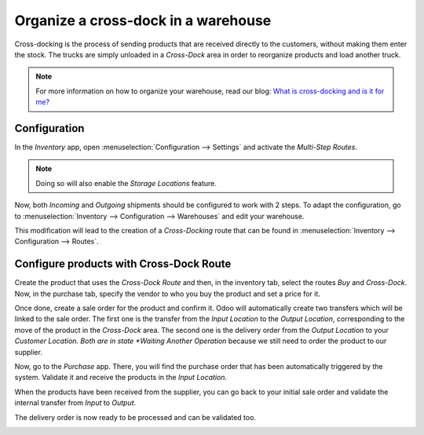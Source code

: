 ====================================
Organize a cross-dock in a warehouse
====================================

Cross-docking is the process of sending products that are received directly to the customers,
without making them enter the stock. The trucks are simply unloaded in a *Cross-Dock* area in order
to reorganize products and load another truck.

.. image:: cross_dock/cross1.png
   :align: center

.. note::
   For more information on how to organize your warehouse, read our blog: `What is cross-docking and
   is it for me?
   <https://www.odoo.com/blog/business-hacks-1/post/what-is-cross-docking-and-is-it-for-me-270>`_

Configuration
=============

In the *Inventory* app, open :menuselection:`Configuration --> Settings` and activate the
*Multi-Step Routes*.

.. image:: cross_dock/cross2.png
   :align: center

.. note::
   Doing so will also enable the *Storage Locations* feature.

Now, both *Incoming* and *Outgoing* shipments should be configured to work with 2 steps. To adapt
the configuration, go to :menuselection:`Inventory --> Configuration --> Warehouses` and edit your
warehouse.

.. image:: cross_dock/cross3.png
   :align: center

This modification will lead to the creation of a *Cross-Docking* route that can be found in
:menuselection:`Inventory --> Configuration --> Routes`.

.. image:: cross_dock/cross4.png
   :align: center

Configure products with Cross-Dock Route
========================================

Create the product that uses the *Cross-Dock Route* and then, in the inventory tab, select the
routes *Buy* and *Cross-Dock*. Now, in the purchase tab, specify the vendor to who you buy the
product and set a price for it.

.. image:: cross_dock/cross5.png
   :align: center

.. image:: cross_dock/cross6.png
   :align: center

Once done, create a sale order for the product and confirm it. Odoo will automatically create two
transfers which will be linked to the sale order. The first one is the transfer from the *Input
Location* to the *Output Location*, corresponding to the move of the product in the *Cross-Dock*
area. The second one is the delivery order from the *Output Location* to your *Customer Location.
Both are in state *Waiting Another Operation* because we still need to order the product to our
supplier.

.. image:: cross_dock/cross7.png
   :align: center

.. image:: cross_dock/cross8.png
   :align: center

Now, go to the *Purchase* app. There, you will find the purchase order that has been automatically
triggered by the system. Validate it and receive the products in the *Input Location*.

.. image:: cross_dock/cross9.png
   :align: center

.. image:: cross_dock/cross10.png
   :align: center

When the products have been received from the supplier, you can go back to your initial sale order
and validate the internal transfer from *Input* to *Output*.

.. image:: cross_dock/cross11.png
   :align: center

.. image:: cross_dock/cross12.png
   :align: center

The delivery order is now ready to be processed and can be validated too.

.. image:: cross_dock/cross13.png
   :align: center

.. image:: cross_dock/cross14.png
   :align: center
